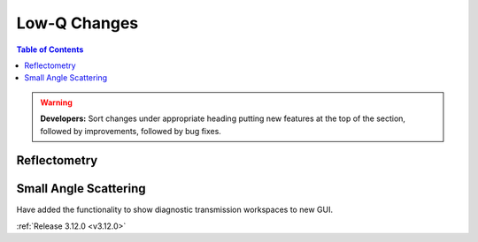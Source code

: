 =============
Low-Q Changes
=============

.. contents:: Table of Contents
   :local:

.. warning:: **Developers:** Sort changes under appropriate heading
    putting new features at the top of the section, followed by
    improvements, followed by bug fixes.

Reflectometry
-------------

Small Angle Scattering
----------------------
Have added the functionality to show diagnostic transmission workspaces to new GUI.

:ref:`Release 3.12.0 <v3.12.0>`
